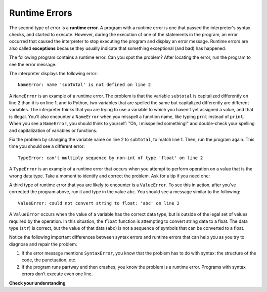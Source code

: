 ..  Copyright (C)  Brad Miller, David Ranum, Jeffrey Elkner, Peter Wentworth, Allen B. Downey, Chris
    Meyers, and Dario Mitchell.  Permission is granted to copy, distribute
    and/or modify this document under the terms of the GNU Free Documentation
    License, Version 1.3 or any later version published by the Free Software
    Foundation; with Invariant Sections being Forward, Prefaces, and
    Contributor List, no Front-Cover Texts, and no Back-Cover Texts.  A copy of
    the license is included in the section entitled "GNU Free Documentation
    License".

.. qnum::
   :prefix: intro-8-
   :start: 1

.. index:: error;runtime, runtime error

Runtime Errors
--------------

The second type of error is a **runtime error**. A program with a runtime error
is one that passed the interpreter's syntax checks, and started to execute.
However, during the execution of one of the statements in the program, an error
occurred that caused the interpreter to stop executing the program and display
an error message. Runtime errors are also called **exceptions** because they usually 
indicate that something exceptional (and bad) has happened.

The following program contains a runtime error. Can you spot the problem?
After locating the error, run the program to see the error message.

.. activecode:: debug_rterr

    subtotal = input("Enter total before tax:")
    tax = .08 * subTotal
    print("tax on", subtotal, "is:", tax)

The interpreter displays the following error::

   NameError: name 'subTotal' is not defined on line 2

A ``NameError`` is an example of a runtime error. The problem is that the variable ``subtotal``
is capitalized differently on line 2 than it is on line 1, and to Python, two variables that are
spelled the same but capitalized differently are different variables. The interpreter thinks that
you are trying to use a variable to which you haven't yet assigned a value, and that is illegal.
You'll also encounter a ``NameError`` when you misspell a function name, like typing ``prnt`` instead of
``print``. When you see a ``NameError``, you should think to yourself: "Oh, I misspelled something!"
and double-check your spelling and capitalization of variables or functions.

Fix the problem by changing the variable name on line 2 to ``subtotal``, to match line 1. Then, run
the program again. This time you should see a different error::

   TypeError: can't multiply sequence by non-int of type 'float' on line 2

A ``TypeError`` is an example of a runtime error that occurs when you attempt to perform operation on a value that is
the wrong data type. Take a moment to identify and correct the problem. Ask for a tip if you need one:

.. reveal:: rte_typetip
   :showtitle: Give me a tip
   :modal:
   :modalTitle: Here's a tip!

   Remember that ``input`` returns string data. Line 2 is attempting to multiply a float (``.08``) with a string (the
   value in ``subtotal``). Modify either line 1 or line 2 to use the ``float`` type conversion function. 
   
   If you need a refresher on how to do this, see the previous sections on :ref:`input` or :ref:`type-conversion`.

A third type of runtime error that you are likely to encounter is a ``ValueError``. To see this in action, after
you've corrected the program above, run it and type in the value ``abc``. You should see a message
similar to the following::

   ValueError: could not convert string to float: 'abc' on line 2

A ``ValueError`` occurs when the value of a variable has the correct data type, but is outside of the legal set of values
required by the operation. In this situation, the ``float`` function is attempting to convert string data to a float.
The data type (``str``) is correct, but the value of that data (``abc``) is not a sequence of symbols that can be converted
to a float.

Notice the following important differences between syntax errors and runtime errors that can help you as you try to diagnose
and repair the problem:

1. If the error message mentions ``SyntaxError``, you know that the problem has to do with syntax: the structure of the code,
   the punctuation, etc.

2. If the program runs partway and then crashes, you know the problem is a runtime error. Programs with syntax errors
   don't execute even one line.



**Check your understanding**

.. mchoice:: question1_7_1
   :practice: T
   :answer_a: Attempting to divide by 0.
   :answer_b: Forgetting a colon at the end of a statement where one is required.
   :answer_c: Forgetting to divide by 100 when printing a percentage amount.
   :correct: a
   :feedback_a: Python cannot reliably tell if you are trying to divide by 0 until it is executing your program (e.g., you might be asking the user for a value and then dividing by that value - you cannot know what value the user will enter before you run the program).
   :feedback_b: This is a problem with the formal structure of the program.  Python knows where colons are required and can detect when one is missing simply by looking at the code without running it.
   :feedback_c: This will produce the wrong answer, but Python will not consider it an error at all.  The programmer is the one who understands that the answer produced is wrong.

   Which of the following is a run-time error?



